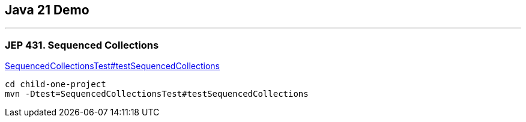 == Java 21 Demo

'''

=== JEP 431. Sequenced Collections

link:.child-one-project/src/test/java/org/mytoys/one/SequencedCollectionsTest.java[SequencedCollectionsTest#testSequencedCollections]

[source]
----
cd child-one-project
mvn -Dtest=SequencedCollectionsTest#testSequencedCollections
----